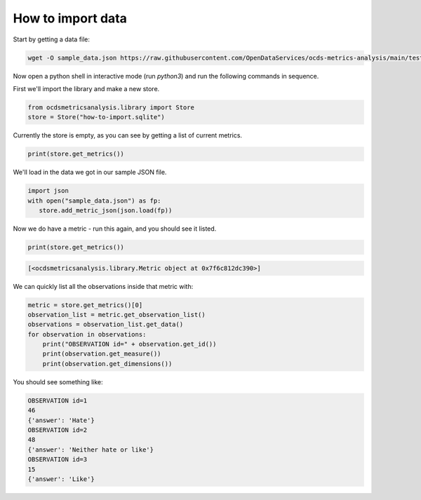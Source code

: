 How to import data
==================


Start by getting a data file:

.. code-block:: bash

   wget -O sample_data.json https://raw.githubusercontent.com/OpenDataServices/ocds-metrics-analysis/main/tests/data/one_dimension.json

Now open a python shell in interactive mode (run `python3`) and run the following commands in sequence.


First we'll import the library and make a new store.

.. code-block:: python

    from ocdsmetricsanalysis.library import Store
    store = Store("how-to-import.sqlite")

Currently the store is empty, as you can see by getting a list of current metrics.

.. code-block:: python

   print(store.get_metrics())

We'll load in the data we got in our sample JSON file.


.. code-block:: python

    import json
    with open("sample_data.json") as fp:
       store.add_metric_json(json.load(fp))

Now we do have a metric - run this again, and you should see it listed.

.. code-block:: python

   print(store.get_metrics())

.. code-block::

   [<ocdsmetricsanalysis.library.Metric object at 0x7f6c812dc390>]

We can quickly list all the observations inside that metric with:

.. code-block:: python

   metric = store.get_metrics()[0]
   observation_list = metric.get_observation_list()
   observations = observation_list.get_data()
   for observation in observations:
       print("OBSERVATION id=" + observation.get_id())
       print(observation.get_measure())
       print(observation.get_dimensions())

You should see something like:

.. code-block::

   OBSERVATION id=1
   46
   {'answer': 'Hate'}
   OBSERVATION id=2
   48
   {'answer': 'Neither hate or like'}
   OBSERVATION id=3
   15
   {'answer': 'Like'}
